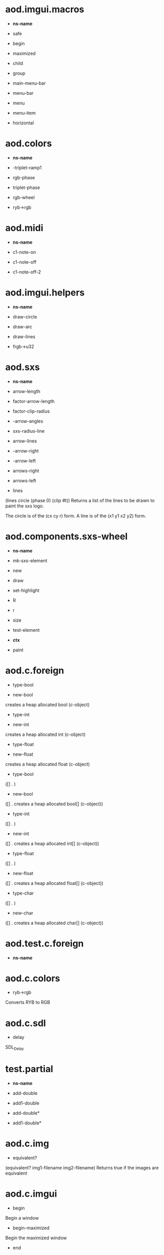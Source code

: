 * aod.imgui.macros
  - *ns-name*
  

  - safe
  

  - begin
  

  - maximized
  

  - child
  

  - group
  

  - main-menu-bar
  

  - menu-bar
  

  - menu
  

  - menu-item
  

  - horizontal
  
* aod.colors
  - *ns-name*
  

  - -triplet-ramp1
  

  - rgb-phase
  

  - triplet-phase
  

  - rgb-wheel
  

  - ryb->rgb
  
* aod.midi
  - *ns-name*
  

  - c1-note-on
  

  - c1-note-off
  

  - c1-note-off-2
  
* aod.imgui.helpers
  - *ns-name*
  

  - draw-circle
  

  - draw-arc
  

  - draw-lines
  

  - frgb->u32
  
* aod.sxs
  - *ns-name*
  

  - arrow-length
  

  - factor-arrow-length
  

  - factor-clip-radius
  

  - -arrow-angles
  

  - sxs-radius-line
  

  - arrow-lines
  

  - -arrow-right
  

  - -arrow-left
  

  - arrows-right
  

  - arrows-left
  

  - lines
  (lines circle (phase 0) (clip #t))
Returns a list of the lines to be drawn to paint the sxs logo.

The circle is of the (cx cy r) form.
A line is of the (x1 y1 x2 y2) form.

* aod.components.sxs-wheel
  - *ns-name*
  

  - mk-sxs-element
  

  - new
  

  - draw
  

  - set-highlight
  

  - R
  

  - r
  

  - size
  

  - test-element
  

  - *ctx*
  

  - paint
  
* aod.c.foreign
  - type-bool
  

  - new-bool
  creates a heap allocated bool (c-object)

  - type-int
  

  - new-int
  creates a heap allocated int (c-object)

  - type-float
  

  - new-float
  creates a heap allocated float (c-object)

  - type-bool
  ([] . )

  - new-bool
  ([] . creates a heap allocated bool[] (c-object))

  - type-int
  ([] . )

  - new-int
  ([] . creates a heap allocated int[] (c-object))

  - type-float
  ([] . )

  - new-float
  ([] . creates a heap allocated float[] (c-object))

  - type-char
  ([] . )

  - new-char
  ([] . creates a heap allocated char[] (c-object))

* aod.test.c.foreign
  - *ns-name*
  
* aod.c.colors
  - ryb->rgb
  Converts RYB to RGB

* aod.c.sdl
  - delay
  SDL_Delay

* test.partial
  - *ns-name*
  

  - add-double
  

  - add1-double
  

  - add-double*
  

  - add1-double*
  
* aod.c.img
  - equivalent?
  (equivalent? img1-filename img2-filename) Returns true if the images are equivalent

* aod.c.imgui
  - begin
  Begin a window

  - begin-maximized
  Begin the maximized window

  - end
  Ends a window

  - spacing
  (spacing)

  - text
  Text

  - label
  (label text) TODO not really properly done

  - align-text-to-frame-padding
  (align-text-to-frame-padding)

  - button
  Button

  - small-button
  (small-button text)

  - checkbox
  Checkbox

  - begin-menu-bar
  BeginMenuBar

  - end-menu-bar
  EndMenuBar

  - begin-main-menu-bar
  BeginMainMenuBar

  - end-main-menu-bar
  EndMainMenuBar

  - begin-menu
  BeginMenu

  - end-menu
  EndMenu

  - separator
  Separator

  - menu-item
  Menu item. TODO add more args (kbd shortcut, enabled, selected

  - same-line
  Puts the next element in the same line as the previous one

  - begin-child
  BeginChild

  - end-child
  EndChild

  - begin-group
  BeginGroup

  - end-group
  EndGroup

  - dummy
  Dummy - a container (a placeholder for custom drawin, sets the w,h to offset the next element)

  - draw-circle
  (cx cy r col &optional segments thickness)

  - draw-arc
  (cx cy r a-min a-max col &optional segments thickness)

  - draw-circle-filled
  (cx cy r col &optional segments)

  - draw-line
  (x1 y1 x2 y2 col &optional thickness)

  - draw-text
  (x y text color)

  - color32
  (color32 r g b &optional a) input ranging from 0 to 255Returns a u32 representation of the color 0xRRGGBBAA

  - set-color
  (set-color color-index color-u32)

  - color-edit-3
  ColorEdit3

  - slider-float
  (slider-float label *value min max &optional (format "%.3f"))

  - slider-int
  (label value min max)
value is a *int pointer (from aod.c.foreign/new-int)

  - input-text
  (input-text label *buffer buffer-size) *buffer is c-pointer to *char from aod.c.foreign/new-char[]

  - input-text-multiline
  (input-text-multiline label *buffer buffer-size) *buffer is c-pointer to *char from aod.c.foreign/new-char[]

  - combo
  (combo name *index labels)
- *index as returned from aod.c.foreign/new-int
- labels is a 0 separated string. eg "labelA\0labelB\0\0"

  - is-item-deactivated-after-edit
  IsItemDeactivatedAfterEdit

  - is-item-deactivated
  IsItemDeactivated

  - set-item-default-focus
  SetItemDefaultFocus

  - is-item-focused
  IsItemFocused

  - set-keyboard-focus-here
  SetKeyboardFocusHere (&optional offset)
focus keyboard on the next widget. Use positive 'offset' to access sub components of a multiple component widget. Use -1 to access previous widget

  - *features*
  
* aod.c.gl
  - save-screenshot
  (save-screenshot filename) Saves a screenshot of the current gl context

* aod.c.midi
  - note-on?
  (note-on? status data1 data2)

  - note-off?
  (note-off? status data1 data2)

  - note-number
  (note-number status data1 data2) Returns either the note or -1

* aod.ns
  - *ns-name*
  

  - *features*
  

  - *nss*
  

  - *ns-require-dynamic*
  

  - *ns-load-mode*
  

  - ns-make-empty-let
  

  - *ns*
  

  - ns-create
  

  - ns-get-or-create
  

  - ns-should-bind-globally?
  

  - ns-should-bind-locally?
  

  - ns-load
  

  - ns-require-alias
  

  - ns-require
  

  - ns-load-file
  

  - ns
  

  - with-ns
  

  - with-temp-ns
  

  - -ns-is-of-subns?
  

  - ns-doc
  
* aod.test-all
  - *ns-name*
  
* aod.geom
  - *ns-name*
  

  - *eps*
  

  - distance-sq
  

  - distance
  

  - point-in-circle?
  

  - sq
  

  - -expand-A-B-C-etc
  

  - -fx-intersect
  

  - filter-points-in-circle
  

  - point-in-segment?
  

  - filter-points-in-segment
  

  - clip-line-in-circle
  

  - filter-empty
  

  - clip-lines-in-circle
  

  - rad->deg
  

  - line-offset
  

  - lines-offset
  

  - mk-circle
  

  - mk-line
  

  - repeat-line
  

  - repeat-lines
  

  - radius-line
  
* aod.layout
  - *ns-name*
  

  - circular
  Circular layout.
Calls (cb x y :phase [0 .. (N-1)/N] :n [0 .. N]

If the gui flag is passed (and indeed working with computer graphics)
the elements will be drawn clock-wise starting from 12 o'clock. The
theta-offset and clock-wise flags won't have any effect. Let's call it
a known-issue

* aod.c.imgui-sdl
  - setup
  (setup width height) Creates a new SDL_Window, setups opengl, inits imgui

  - prepare
  (prepare void*) To be called before calling any ImGui draw functionality

  - flush
  (flush void*) To be called after having called any ImGui draw functionality. Paints the window

  - destroy
  (destroy void*) Destroys the window & the opengl context
